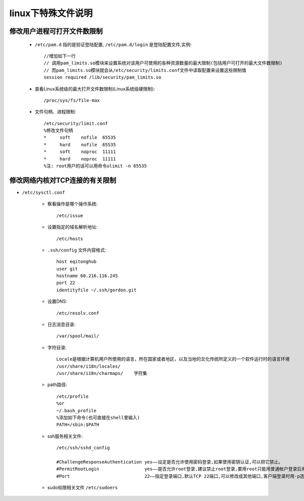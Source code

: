 .. _f_linux:

linux下特殊文件说明
########################

修改用户进程可打开文件数限制
-------------------------------------

    * ``/etc/pam.d`` 指的是验证登陆配置, ``/etc/pam.d/login`` 是登陆配置文件,实例::

        //增加如下一行
        // 调用pam_limits.so模块来设置系统对该用户可使用的各种资源数量的最大限制(包括用户可打开的最大文件数限制)
        // 而pam_limits.so模块就会从/etc/security/limits.conf文件中读取配置来设置这些限制值
        session required /lib/security/pam_limits.so

    * 查看Linux系统级的最大打开文件数限制(Linux系统级硬限制)::

        /proc/sys/fs/file-max

    * 文件句柄、进程限制::

        /etc/security/limit.conf
        %修改文件句柄
        *     soft    nofile  65535
        *     hard    nofile  65535
        *     soft    noproc  11111
        *     hard    noproc  11111
        %注: root用户的话可以用命令ulimit -n 65535


修改网络内核对TCP连接的有关限制
---------------------------------------

* ``/etc/sysctl.conf``




    * 察看操作是哪个操作系统::

        /etc/issue

    * 设置指定的域名解析地址::

        /etc/hosts

    * ``.ssh/config`` 文件内容格式::

        host eqitonghub
        user git
        hostname 60.216.116.245
        port 22
        identityfile ~/.ssh/gordon.git

    * 设置DNS::

        /etc/resolv.conf

    * 日志消息目录::

        /var/spool/mail/

    * 字符目录::

        Locale是根据计算机用户所使用的语言，所在国家或者地区，以及当地的文化传统所定义的一个软件运行时的语言环境
        /usr/share/i18n/locales/
        /usr/share/i18n/charmaps/    字符集

    * path路径::

        /etc/profile
        %or
        ~/.bash_profile
        %添加如下命令(也可直接在shell里输入)
        PATH=/sbin:$PATH

    * ssh服务相关文件::

        /etc/ssh/sshd_config

        #ChallengeResponseAuthentication yes——设定是否允许使用密码登录,如果使用密钥认证,可以把它禁止。
        #PermitRootLogin                 yes——是否允许root登录,建议禁止root登录,要用root只能用普通帐户登录后用su命令
        #Port                            22——指定登录端口,默认TCP 22端口,可以修改成其他端口,客户端登录时用-p选项指定端口

    * sudo权限相关文件 ``/etc/sudoers``

    .. literalinclude:: ./files/sudoers
       :language: nginx
       :linenos:


